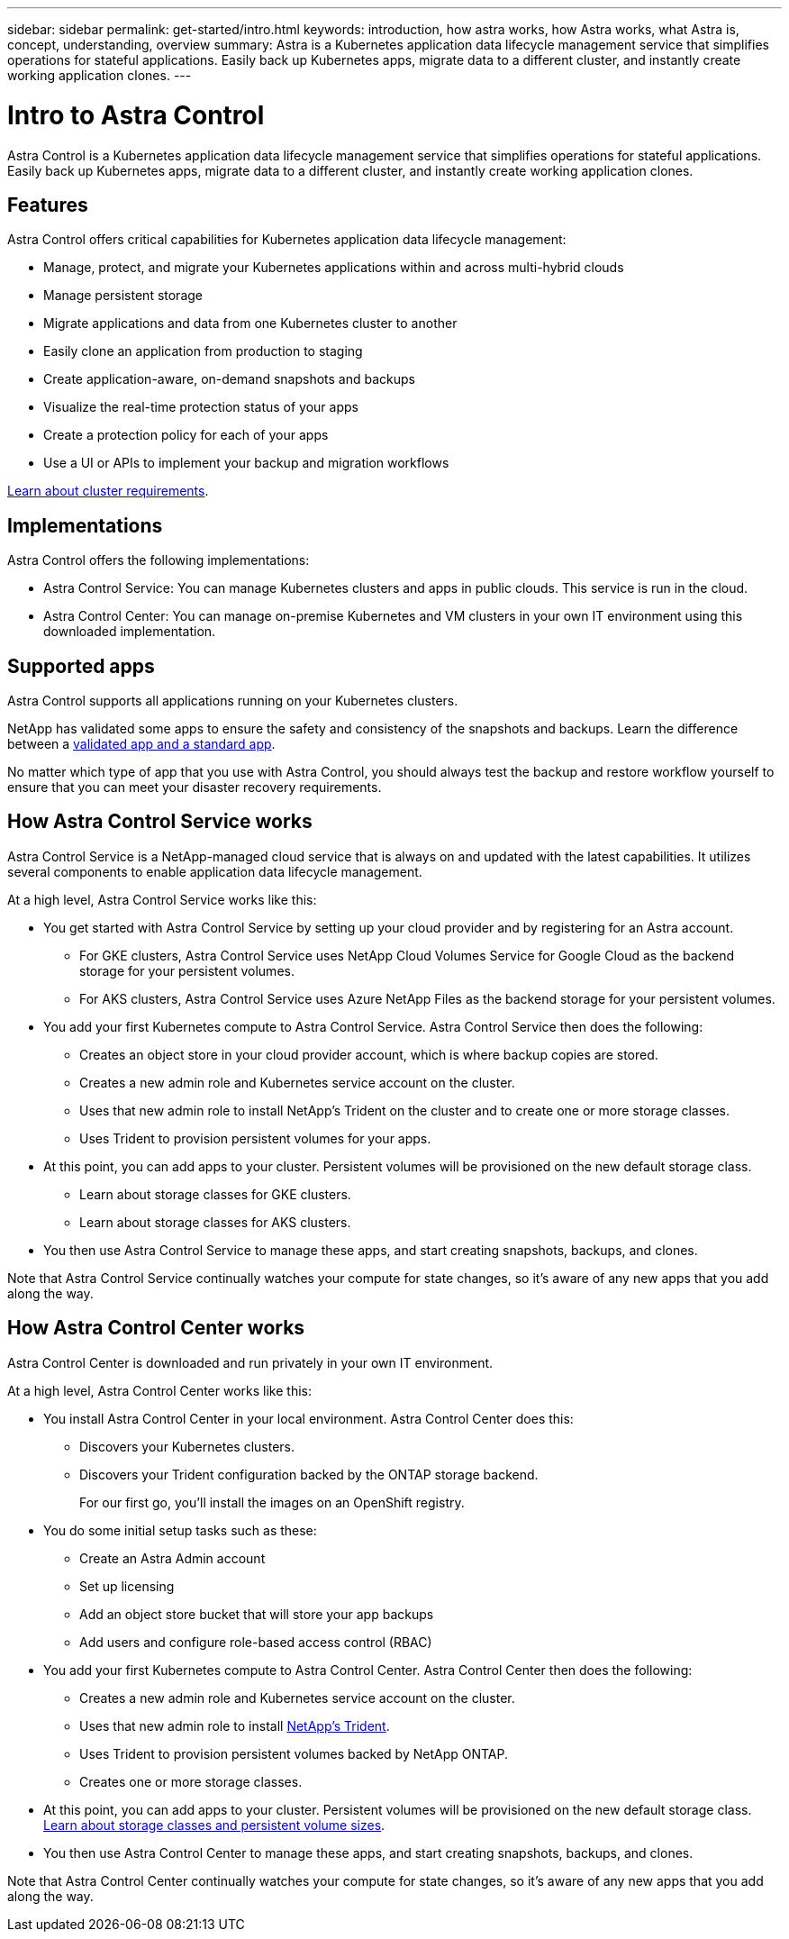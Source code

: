 ---
sidebar: sidebar
permalink: get-started/intro.html
keywords: introduction, how astra works, how Astra works, what Astra is, concept, understanding, overview
summary: Astra is a Kubernetes application data lifecycle management service that simplifies operations for stateful applications. Easily back up Kubernetes apps, migrate data to a different cluster, and instantly create working application clones.
---

= Intro to Astra Control
:hardbreaks:
:icons: font
:imagesdir: ../media/get-started/

Astra Control is a Kubernetes application data lifecycle management service that simplifies operations for stateful applications. Easily back up Kubernetes apps, migrate data to a different cluster, and instantly create working application clones.

== Features

Astra Control offers critical capabilities for Kubernetes application data lifecycle management:

* Manage, protect, and migrate your Kubernetes applications within and across multi-hybrid clouds
* Manage persistent storage 
* Migrate applications and data from one Kubernetes cluster to another
* Easily clone an application from production to staging
* Create application-aware, on-demand snapshots and backups
* Visualize the real-time protection status of your apps
* Create a protection policy for each of your apps
* Use a UI or APIs to implement your backup and migration workflows

link:/concepts/requirements.html[Learn about cluster requirements].

== Implementations
Astra Control offers the following implementations:

* Astra Control Service: You can manage Kubernetes clusters and apps in public clouds. This service is run in the cloud.
* Astra Control Center: You can manage on-premise Kubernetes and VM clusters in your own IT environment using this downloaded implementation.

== Supported apps

Astra Control supports all applications running on your Kubernetes clusters.

NetApp has validated some apps to ensure the safety and consistency of the snapshots and backups. Learn the difference between a link:/concepts/validated-vs-standard.html[validated app and a standard app].

No matter which type of app that you use with Astra Control, you should always test the backup and restore workflow yourself to ensure that you can meet your disaster recovery requirements.

== How Astra Control Service works

Astra Control Service is a NetApp-managed cloud service that is always on and updated with the latest capabilities. It utilizes several components to enable application data lifecycle management.

At a high level, Astra Control Service works like this:

* You get started with Astra Control Service by setting up your cloud provider and by registering for an Astra account.
** For GKE clusters, Astra Control Service uses NetApp Cloud Volumes Service for Google Cloud as the backend storage for your persistent volumes.
** For AKS clusters, Astra Control Service uses Azure NetApp Files as the backend storage for your persistent volumes.
* You add your first Kubernetes compute to Astra Control Service. Astra Control Service then does the following:
** Creates an object store in your cloud provider account, which is where backup copies are stored.
** Creates a new admin role and Kubernetes service account on the cluster.
** Uses that new admin role to install NetApp’s Trident on the cluster and to create one or more storage classes.
** Uses Trident to provision persistent volumes for your apps.
* At this point, you can add apps to your cluster. Persistent volumes will be provisioned on the new default storage class.
** Learn about storage classes for GKE clusters.
** Learn about storage classes for AKS clusters.
* You then use Astra Control Service to manage these apps, and start creating snapshots, backups, and clones.

Note that Astra Control Service continually watches your compute for state changes, so it’s aware of any new apps that you add along the way.


== How Astra Control Center works

Astra Control Center is downloaded and run privately in your own IT environment.

At a high level, Astra Control Center works like this:

* You install Astra Control Center in your local environment. Astra Control Center does this:
** Discovers your Kubernetes clusters.
** Discovers your Trident configuration backed by the ONTAP storage backend.
+
For our first go, you'll install the images on an OpenShift registry.

* You do some initial setup tasks such as these:
** Create an Astra Admin account
** Set up licensing
** Add an object store bucket that will store your app backups
** Add users and configure role-based access control (RBAC)

* You add your first Kubernetes compute to Astra Control Center. Astra Control Center then does the following:

** Creates a new admin role and Kubernetes service account on the cluster.

** Uses that new admin role to install https://netapp-trident.readthedocs.io/[NetApp's Trident^].

** Uses Trident to provision persistent volumes backed by NetApp ONTAP.

** Creates one or more storage classes.

* At this point, you can add apps to your cluster. Persistent volumes will be provisioned on the new default storage class. link:../concepts/choose-class-and-size.html[Learn about storage classes and persistent volume sizes].

* You then use Astra Control Center to manage these apps, and start creating snapshots, backups, and clones.

Note that Astra Control Center continually watches your compute for state changes, so it's aware of any new apps that you add along the way.
